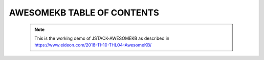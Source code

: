 AWESOMEKB TABLE OF CONTENTS
===========================

 .. note::
 
    This is the working demo of JSTACK-AWESOMEKB as described in https://www.eideon.com/2018-11-10-THL04-AwesomeKB/

 .. toctree::
    :maxdepth: 3
    :caption: DFIR100
    
    Incident Response 101 <DFIR/DFIR100/DFIR101>
   
 .. toctree::
    :maxdepth: 3
    :caption: OFFSEC100
    
    OFFSEC 101 - Recon <OFFSEC/recon101>
        
 .. toctree::
    :maxdepth: 3
    :caption: Resources
    
    Awesome Resources <TOOLS/awesome-tools>
    
 .. toctree::
    :maxdepth: 3
    :caption: Changelog
    
    Git Changelog <changelog>